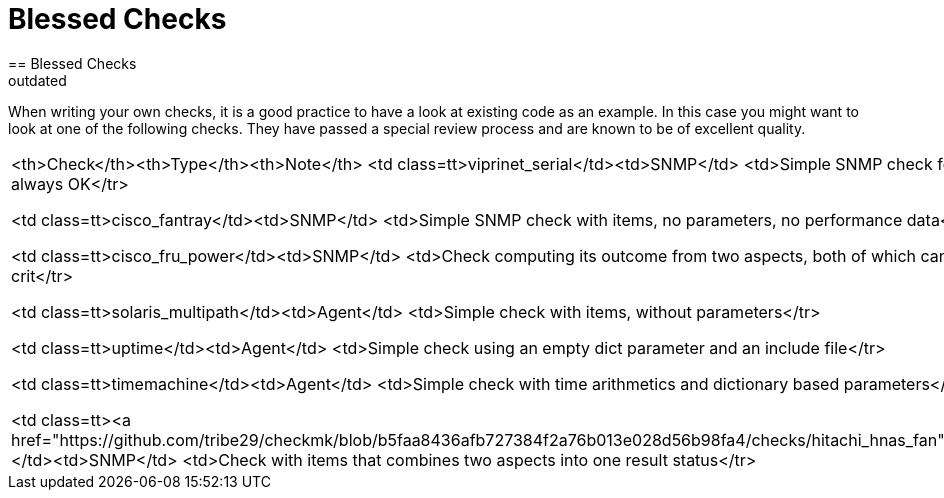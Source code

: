 = Blessed Checks
:description: When writing your own checks, it is a good practice to have a look at existing code as an example.
:revdate: outdated
== Blessed Checks
[.seealso][#devel_guidelines]
When writing your own checks, it is a good practice to have a look at existing
code as an example. In this case you might want to look at one of the following
checks. They have passed a special review process and are known to be of
excellent quality.

[cols=, ]
|===
<th>Check</th><th>Type</th><th>Note</th>
<td class=tt>viprinet_serial</td><td>SNMP</td>
    <td>Simple SNMP check fetching one value, always OK</tr>

<td class=tt>cisco_fantray</td><td>SNMP</td>
    <td>Simple SNMP check with items, no parameters, no performance data</tr>

<td class=tt>cisco_fru_power</td><td>SNMP</td>
    <td>Check computing its outcome from two aspects, both of which can trigger warn or crit</tr>

<td class=tt>solaris_multipath</td><td>Agent</td>
    <td>Simple check with items, without parameters</tr>

<td class=tt>uptime</td><td>Agent</td>
    <td>Simple check using an empty dict parameter and an include file</tr>

<td class=tt>timemachine</td><td>Agent</td>
    <td>Simple check with time arithmetics and dictionary based parameters</tr>

<td class=tt><a href="https://github.com/tribe29/checkmk/blob/b5faa8436afb727384f2a76b013e028d56b98fa4/checks/hitachi_hnas_fan">hitachi_hnas_fan</a></td><td>SNMP</td>
    <td>Check with items that combines two aspects into one result status</tr>
|===
